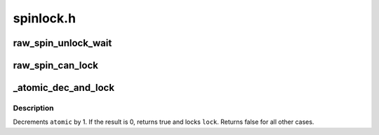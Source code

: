 .. -*- coding: utf-8; mode: rst -*-

==========
spinlock.h
==========


.. _`raw_spin_unlock_wait`:

raw_spin_unlock_wait
====================

.. c:function:: raw_spin_unlock_wait ( lock)

    wait until the spinlock gets unlocked

    :param lock:
        the spinlock in question.



.. _`raw_spin_can_lock`:

raw_spin_can_lock
=================

.. c:function:: raw_spin_can_lock ( lock)

    would raw_spin_trylock() succeed?

    :param lock:
        the spinlock in question.



.. _`_atomic_dec_and_lock`:

_atomic_dec_and_lock
====================

.. c:function:: int _atomic_dec_and_lock (atomic_t *atomic, spinlock_t *lock)

    lock on reaching reference count zero

    :param atomic_t \*atomic:
        the atomic counter

    :param spinlock_t \*lock:
        the spinlock in question



.. _`_atomic_dec_and_lock.description`:

Description
-----------

Decrements ``atomic`` by 1.  If the result is 0, returns true and locks
``lock``\ .  Returns false for all other cases.

